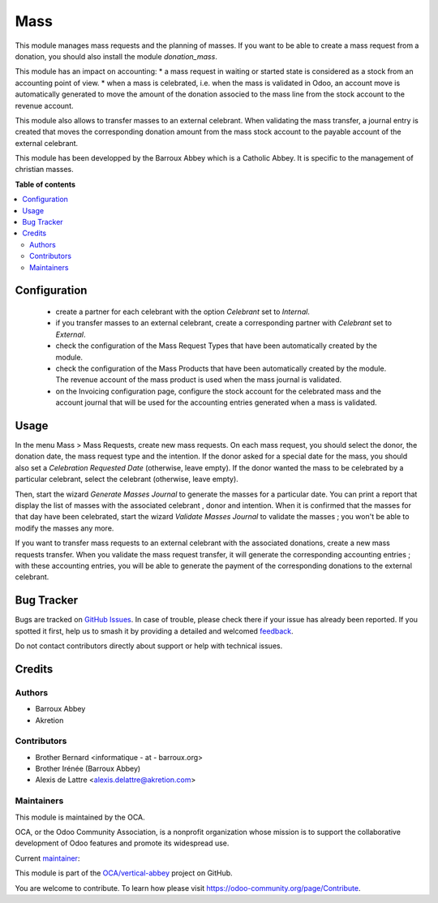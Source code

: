 ====
Mass
====

.. 
   !!!!!!!!!!!!!!!!!!!!!!!!!!!!!!!!!!!!!!!!!!!!!!!!!!!!
   !! This file is generated by oca-gen-addon-readme !!
   !! changes will be overwritten.                   !!
   !!!!!!!!!!!!!!!!!!!!!!!!!!!!!!!!!!!!!!!!!!!!!!!!!!!!
   !! source digest: sha256:1d76c422afaaa3622d7b9eeb07e574b5ca5bc2a5a70188ef268e8e59f5d3338f
   !!!!!!!!!!!!!!!!!!!!!!!!!!!!!!!!!!!!!!!!!!!!!!!!!!!!

.. |badge1| image:: https://img.shields.io/badge/maturity-Beta-yellow.png
    :target: https://odoo-community.org/page/development-status
    :alt: Beta
.. |badge2| image:: https://img.shields.io/badge/licence-AGPL--3-blue.png
    :target: http://www.gnu.org/licenses/agpl-3.0-standalone.html
    :alt: License: AGPL-3
.. |badge3| image:: https://img.shields.io/badge/github-OCA%2Fvertical--abbey-lightgray.png?logo=github
    :target: https://github.com/OCA/vertical-abbey/tree/14.0/mass
    :alt: OCA/vertical-abbey
.. |badge4| image:: https://img.shields.io/badge/weblate-Translate%20me-F47D42.png
    :target: https://translation.odoo-community.org/projects/vertical-abbey-14-0/vertical-abbey-14-0-mass
    :alt: Translate me on Weblate
.. |badge5| image:: https://img.shields.io/badge/runboat-Try%20me-875A7B.png
    :target: https://runboat.odoo-community.org/builds?repo=OCA/vertical-abbey&target_branch=14.0
    :alt: Try me on Runboat

|badge1| |badge2| |badge3| |badge4| |badge5|

This module manages mass requests and the planning of masses. If you want to be able to create a mass request from a donation, you should also install the module *donation_mass*.

This module has an impact on accounting:
* a mass request in waiting or started state is considered as a stock from an accounting point of view.
* when a mass is celebrated, i.e. when the mass is validated in Odoo, an account move is automatically generated to move the amount of the donation associed to the mass line from the stock account to the revenue account.

This module also allows to transfer masses to an external celebrant. When validating the mass transfer, a journal entry is created that moves the corresponding donation amount from the mass stock account to the payable account of the external celebrant.

This module has been developped by the Barroux Abbey which is a Catholic Abbey. It is specific to the management of christian masses.

**Table of contents**

.. contents::
   :local:

Configuration
=============

 * create a partner for each celebrant with the option *Celebrant* set to *Internal*.
 * if you transfer masses to an external celebrant, create a corresponding partner with *Celebrant* set to *External*.
 * check the configuration of the Mass Request Types that have been automatically created by the module.
 * check the configuration of the Mass Products that have been automatically created by the module. The revenue account of the mass product is used when the mass journal is validated.
 * on the Invoicing configuration page, configure the stock account for the celebrated mass and the account journal that will be used for the accounting entries generated when a mass is validated.

Usage
=====

In the menu Mass > Mass Requests, create new mass requests. On each mass request, you should select the donor, the donation date, the mass request type and the intention. If the donor asked for a special date for the mass, you should also set a *Celebration Requested Date* (otherwise, leave empty). If the donor wanted the mass to be celebrated by a particular celebrant, select the celebrant (otherwise, leave empty).

Then, start the wizard *Generate Masses Journal* to generate the masses for a particular date. You can print a report that display the list of masses with the associated celebrant , donor and intention. When it is confirmed that the masses for that day have been celebrated, start the wizard *Validate Masses Journal* to validate the masses ; you won't be able to modify the masses any more.

If you want to transfer mass requests to an external celebrant with the associated donations, create a new mass requests transfer. When you validate the mass request transfer, it will generate the corresponding accounting entries ; with these accounting entries, you will be able to generate the payment of the corresponding donations to the external celebrant.

Bug Tracker
===========

Bugs are tracked on `GitHub Issues <https://github.com/OCA/vertical-abbey/issues>`_.
In case of trouble, please check there if your issue has already been reported.
If you spotted it first, help us to smash it by providing a detailed and welcomed
`feedback <https://github.com/OCA/vertical-abbey/issues/new?body=module:%20mass%0Aversion:%2014.0%0A%0A**Steps%20to%20reproduce**%0A-%20...%0A%0A**Current%20behavior**%0A%0A**Expected%20behavior**>`_.

Do not contact contributors directly about support or help with technical issues.

Credits
=======

Authors
~~~~~~~

* Barroux Abbey
* Akretion

Contributors
~~~~~~~~~~~~

* Brother Bernard <informatique - at - barroux.org>
* Brother Irénée (Barroux Abbey)
* Alexis de Lattre <alexis.delattre@akretion.com>

Maintainers
~~~~~~~~~~~

This module is maintained by the OCA.

.. image:: https://odoo-community.org/logo.png
   :alt: Odoo Community Association
   :target: https://odoo-community.org

OCA, or the Odoo Community Association, is a nonprofit organization whose
mission is to support the collaborative development of Odoo features and
promote its widespread use.

.. |maintainer-alexis-via| image:: https://github.com/alexis-via.png?size=40px
    :target: https://github.com/alexis-via
    :alt: alexis-via

Current `maintainer <https://odoo-community.org/page/maintainer-role>`__:

|maintainer-alexis-via| 

This module is part of the `OCA/vertical-abbey <https://github.com/OCA/vertical-abbey/tree/14.0/mass>`_ project on GitHub.

You are welcome to contribute. To learn how please visit https://odoo-community.org/page/Contribute.
